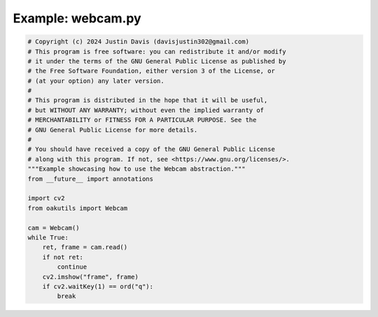 .. _examples_webcam:

Example: webcam.py
==================

.. code-block:: python

	# Copyright (c) 2024 Justin Davis (davisjustin302@gmail.com)
	# This program is free software: you can redistribute it and/or modify
	# it under the terms of the GNU General Public License as published by
	# the Free Software Foundation, either version 3 of the License, or
	# (at your option) any later version.
	#
	# This program is distributed in the hope that it will be useful,
	# but WITHOUT ANY WARRANTY; without even the implied warranty of
	# MERCHANTABILITY or FITNESS FOR A PARTICULAR PURPOSE. See the
	# GNU General Public License for more details.
	#
	# You should have received a copy of the GNU General Public License
	# along with this program. If not, see <https://www.gnu.org/licenses/>.
	"""Example showcasing how to use the Webcam abstraction."""
	from __future__ import annotations
	
	import cv2
	from oakutils import Webcam
	
	cam = Webcam()
	while True:
	    ret, frame = cam.read()
	    if not ret:
	        continue
	    cv2.imshow("frame", frame)
	    if cv2.waitKey(1) == ord("q"):
	        break

